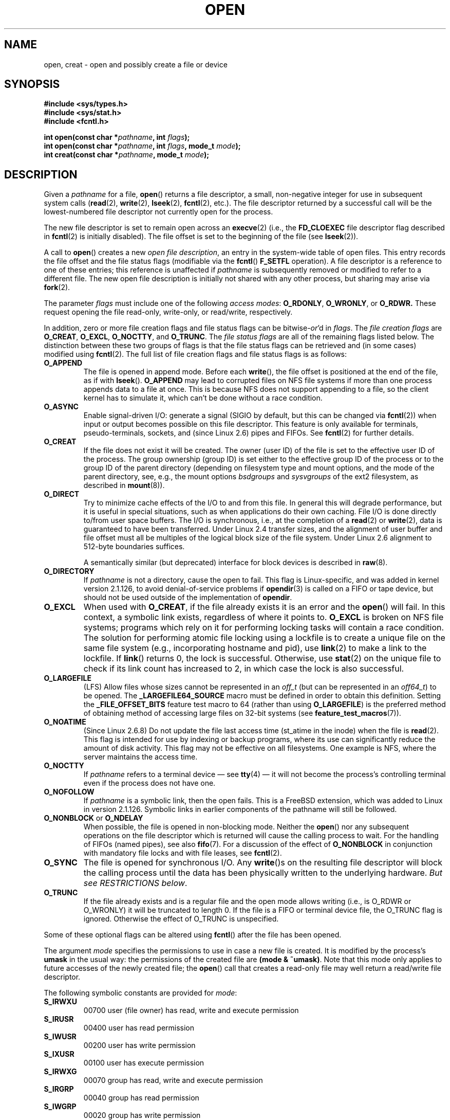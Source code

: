 .\" Hey Emacs! This file is -*- nroff -*- source.
.\"
.\" This manpage is Copyright (C) 1992 Drew Eckhardt;
.\"                               1993 Michael Haardt, Ian Jackson.
.\"
.\" Permission is granted to make and distribute verbatim copies of this
.\" manual provided the copyright notice and this permission notice are
.\" preserved on all copies.
.\"
.\" Permission is granted to copy and distribute modified versions of this
.\" manual under the conditions for verbatim copying, provided that the
.\" entire resulting derived work is distributed under the terms of a
.\" permission notice identical to this one.
.\"
.\" Since the Linux kernel and libraries are constantly changing, this
.\" manual page may be incorrect or out-of-date.  The author(s) assume no
.\" responsibility for errors or omissions, or for damages resulting from
.\" the use of the information contained herein.  The author(s) may not
.\" have taken the same level of care in the production of this manual,
.\" which is licensed free of charge, as they might when working
.\" professionally.
.\"
.\" Formatted or processed versions of this manual, if unaccompanied by
.\" the source, must acknowledge the copyright and authors of this work.
.\"
.\" Modified 1993-07-21 by Rik Faith <faith@cs.unc.edu>
.\" Modified 1994-08-21 by Michael Haardt
.\" Modified 1996-04-13 by Andries Brouwer <aeb@cwi.nl>
.\" Modified 1996-05-13 by Thomas Koenig
.\" Modified 1996-12-20 by Michael Haardt
.\" Modified 1999-02-19 by Andries Brouwer <aeb@cwi.nl>
.\" Modified 1998-11-28 by Joseph S. Myers <jsm28@hermes.cam.ac.uk>
.\" Modified 1999-06-03 by Michael Haardt
.\" Modified 2002-05-07 by Michael Kerrisk <mtk-manpages@gmx.net>
.\" Modified 2004-06-23 by Michael Kerrisk <mtk-manpages@gmx.net>
.\" 2004-12-08, mtk, reordered flags list alphabetically
.\" 2004-12-08, Martin Pool <mbp@sourcefrog.net> (& mtk), added O_NOATIME
.\"
.TH OPEN 2 2005-06-22 "Linux 2.6.12" "Linux Programmer's Manual"
.SH NAME
open, creat \- open and possibly create a file or device
.SH SYNOPSIS
.nf
.B #include <sys/types.h>
.B #include <sys/stat.h>
.B #include <fcntl.h>
.sp
.BI "int open(const char *" pathname ", int " flags );
.BI "int open(const char *" pathname ", int " flags ", mode_t " mode );
.BI "int creat(const char *" pathname ", mode_t " mode );
.fi
.SH DESCRIPTION
Given a
.IR pathname
for a file,
.BR open ()
returns a file descriptor, a small, non-negative integer
for use in subsequent system calls
.RB ( read "(2), " write "(2), " lseek "(2), " fcntl "(2), etc.)."
The file descriptor returned by a successful call will be
the lowest-numbered file descriptor not currently open for the process.
.PP
The new file descriptor is set to remain open across an
.BR execve (2)
(i.e., the
.B FD_CLOEXEC
file descriptor flag described in
.BR fcntl (2)
is initially disabled).
The file offset is set to the beginning of the file (see
.BR lseek (2)).
.PP
A call to
.BR open ()
creates a new
.IR "open file description" ,
an entry in the system-wide table of open files.
This entry records the file offset and the file status flags
(modifiable via the
.BR fcntl ()
.B F_SETFL
operation).
A file descriptor is a reference to one of these entries;
this reference is unaffected if
.I pathname
is subsequently removed or modified to refer to a different file.
The new open file description is initially not shared
with any other process,
but sharing may arise via
.BR fork (2).
.PP
The parameter
.I flags
must include one of the following
.IR "access modes" :
.BR O_RDONLY ", " O_WRONLY ", or " O_RDWR.
These request opening the file read-only, write-only, or read/write,
respectively.

In addition, zero or more file creation flags and file status flags
can be
.RI bitwise- or 'd
in
.IR flags .
The
.I file creation flags
are
.BR O_CREAT ", " O_EXCL ", " O_NOCTTY ", and " O_TRUNC .
The
.I file status flags
are all of the remaining flags listed below.
The distinction between these two groups of flags is that
the file status flags can be retrieved and (in some cases)
modified using
.BR fcntl (2).
The full list of file creation flags and file status flags is as follows:
.TP
.B O_APPEND
The file is opened in append mode.
Before each
.BR write (),
the file offset is positioned at the end of the file,
as if with
.BR lseek ().
.B O_APPEND
may lead to corrupted files on NFS file systems if more than one process
appends data to a file at once.
This is because NFS does not support
appending to a file, so the client kernel has to simulate it, which
can't be done without a race condition.
.TP
.B O_ASYNC
Enable signal-driven I/O:
generate a signal (SIGIO by default, but this can be changed via
.BR fcntl (2))
when input or output becomes possible on this file descriptor.
This feature is only available for terminals, pseudo-terminals,
sockets, and (since Linux 2.6) pipes and FIFOs.
See
.BR fcntl (2)
for further details.
.TP
.B O_CREAT
If the file does not exist it will be created.
The owner (user ID) of the file is set to the effective user ID
of the process.
The group ownership (group ID) is set either to
the effective group ID of the process or to the group ID of the
parent directory (depending on filesystem type and mount options,
and the mode of the parent directory, see, e.g., the mount options
.I bsdgroups
and
.I sysvgroups
of the ext2 filesystem, as described in
.BR mount (8)).
.TP
.B O_DIRECT
Try to minimize cache effects of the I/O to and from this file.
In general this will degrade performance, but it is useful in
special situations, such as when applications do their own caching.
File I/O is done directly to/from user space buffers.
The I/O is synchronous, i.e., at the completion of a
.BR read (2)
or
.BR write (2),
data is guaranteed to have been transferred.
Under Linux 2.4 transfer sizes, and the alignment of user buffer
and file offset must all be multiples of the logical block size
of the file system.
Under Linux 2.6 alignment to 512-byte boundaries
suffices.
.\" Alignment should satisfy requirements for the underlying device
.\" There may be coherency problems.
.sp
A semantically similar (but deprecated) interface for block devices
is described in
.BR raw (8).
.TP
.B O_DIRECTORY
If \fIpathname\fR is not a directory, cause the open to fail.
.\" But see the following and its replies:
.\" http://marc.theaimsgroup.com/?t=112748702800001&r=1&w=2
.\" [PATCH] open: O_DIRECTORY and O_CREAT together should fail
.\" O_DIRECTORY | O_CREAT causes O_DIRECTORY to be ignored.
This flag is Linux-specific, and was added in kernel version 2.1.126, to
avoid denial-of-service problems if \fBopendir\fR(3) is called on a
FIFO or tape device, but should not be used outside of the
implementation of \fBopendir\fR.
.TP
.B O_EXCL
When used with
.BR O_CREAT ,
if the file already exists it is an error and the
.BR open ()
will fail.
In this context, a symbolic link exists, regardless
of where it points to.
.B O_EXCL
is broken on NFS file systems; programs which rely on it for performing
locking tasks will contain a race condition.
The solution for performing
atomic file locking using a lockfile is to create a unique file on
the same file system (e.g., incorporating hostname and pid), use
.BR link (2)
to make a link to the lockfile.
If \fBlink\fP() returns 0, the lock is
successful.
Otherwise, use
.BR stat (2)
on the unique file to check if its link count has increased to 2,
in which case the lock is also successful.
.TP
.B O_LARGEFILE
(LFS)
Allow files whose sizes cannot be represented in an
.I off_t
(but can be represented in an
.IR off64_t )
to be opened.
The
.B _LARGEFILE64_SOURCE
macro must be defined in order to obtain this definition.
Setting the
.B _FILE_OFFSET_BITS
feature test macro to 64 (rather than using
.BR O_LARGEFILE )
is the preferred method of obtaining
method of accessing large files on 32-bit systems (see
.BR feature_test_macros (7)).
.TP
.B O_NOATIME
(Since Linux 2.6.8)
Do not update the file last access time (st_atime in the inode)
when the file is
.BR read (2).
This flag is intended for use by indexing or backup programs,
where its use can significantly reduce the amount of disk activity.
This flag may not be effective on all filesystems.
One example is NFS, where the server maintains the access time.
.\" FIXME? The O_NOATIME flag also affects the treatment of st_atime
.\" by mmap() and readdir(2), MTK, Dec 04.
.TP
.B O_NOCTTY
If
.I pathname
refers to a terminal device \(em see
.BR tty (4)
\(em it will not become the process's controlling terminal even if the
process does not have one.
.TP
.B O_NOFOLLOW
If \fIpathname\fR is a symbolic link, then the open fails.
This is a FreeBSD extension, which was added to Linux in version 2.1.126.
Symbolic links in earlier components of the pathname will still be
followed.
.\" The headers from glibc 2.0.100 and later include a
.\" definition of this flag; \fIkernels before 2.1.126 will ignore it if
.\" used\fR.
.TP
.BR O_NONBLOCK " or " O_NDELAY
When possible, the file is opened in non-blocking mode.
Neither the
.BR open ()
nor any subsequent operations on the file descriptor which is
returned will cause the calling process to wait.
For the handling of FIFOs (named pipes), see also
.BR fifo (7).
For a discussion of the effect of
.BR O_NONBLOCK
in conjunction with mandatory file locks and with file leases, see
.BR fcntl (2).
.TP
.B O_SYNC
The file is opened for synchronous I/O.
Any
.BR write ()s
on the resulting file descriptor will block the calling process until
the data has been physically written to the underlying hardware.
.IR "But see RESTRICTIONS below" .
.TP
.B O_TRUNC
If the file already exists and is a regular file and the open mode allows
writing (i.e., is O_RDWR or O_WRONLY) it will be truncated to length 0.
If the file is a FIFO or terminal device file, the O_TRUNC
flag is ignored.
Otherwise the effect of O_TRUNC is unspecified.
.PP
Some of these optional flags can be altered using
.BR fcntl ()
after the file has been opened.

The argument
.I mode
specifies the permissions to use in case a new file is created.
It is
modified by the process's
.BR umask
in the usual way: the permissions of the created file are
.BR "(mode & ~umask)" .
Note that this mode only applies to future accesses of the
newly created file; the
.BR open ()
call that creates a read-only file may well return a read/write
file descriptor.
.PP
The following symbolic constants are provided for
.IR mode :
.TP
.B S_IRWXU
00700 user (file owner) has read, write and execute permission
.TP
.B S_IRUSR
00400 user has read permission
.TP
.B S_IWUSR
00200 user has write permission
.TP
.B S_IXUSR
00100 user has execute permission
.TP
.B S_IRWXG
00070 group has read, write and execute permission
.TP
.B S_IRGRP
00040 group has read permission
.TP
.B S_IWGRP
00020 group has write permission
.TP
.B S_IXGRP
00010 group has execute permission
.TP
.B S_IRWXO
00007 others have read, write and execute permission
.TP
.B S_IROTH
00004 others have read permission
.TP
.B S_IWOTH
00002 others have write permission
.TP
.B S_IXOTH
00001 others have execute permission
.PP
.I mode
must be specified when
.B O_CREAT
is in the
.IR flags ,
and is ignored otherwise.

.BR creat ()
is equivalent to
.BR open ()
with
.I flags
equal to
.BR O_CREAT|O_WRONLY|O_TRUNC .
.SH "RETURN VALUE"
.BR open ()
and
.BR creat ()
return the new file descriptor, or \-1 if an error occurred
(in which case,
.I errno
is set appropriately).
.SH NOTES
Note that
.BR open ()
can open device special files, but
.BR creat ()
cannot create them; use
.BR mknod (2)
instead.
.LP
On NFS file systems with UID mapping enabled, \fBopen\fP() may
return a file descriptor but e.g. \fBread\fP(2) requests are denied
with \fBEACCES\fP.
This is because the client performs \fBopen\fP() by checking the
permissions, but UID mapping is performed by the server upon
read and write requests.

If the file is newly created, its st_atime, st_ctime, st_mtime fields
(respectively, time of last access, time of last status change, and
time of last modification; see
.BR stat (2))
are set
to the current time, and so are the st_ctime and st_mtime fields of the
parent directory.
Otherwise, if the file is modified because of the O_TRUNC flag,
its st_ctime and st_mtime fields are set to the current time.
.SH ERRORS
.TP
.B EACCES
The requested access to the file is not allowed, or search permission
is denied for one of the directories in the path prefix of
.IR pathname ,
or the file did not exist yet and write access to the parent directory
is not allowed.
(See also
.BR path_resolution (2).)
.TP
.B EEXIST
.I pathname
already exists and
.BR O_CREAT " and " O_EXCL
were used.
.TP
.B EFAULT
.IR pathname
points outside your accessible address space.
.TP
.B EFBIG
.I pathname
refers to a regular file, too large to be opened; see O_LARGEFILE above.
(POSIX.1-2001 specifies the error
.B EOVERFLOW
for this case.)
.\" FIXME Maybe this deviation from the standard will get repaired.
.\" See http://bugzilla.kernel.org/show_bug.cgi?id=7253
.\" "Open of a large file on 32-bit fails with EFBIG, should be EOVERFLOW"
.\" Reported 2006-10-03
.TP
.B EISDIR
.I pathname
refers to a directory and the access requested involved writing
(that is,
.B O_WRONLY
or
.B O_RDWR
is set).
.TP
.B ELOOP
Too many symbolic links were encountered in resolving
.IR pathname ,
or \fBO_NOFOLLOW\fR was specified but
.I pathname
was a symbolic link.
.TP
.B EMFILE
The process already has the maximum number of files open.
.TP
.B ENAMETOOLONG
.IR pathname
was too long.
.TP
.B ENFILE
The system limit on the total number of open files has been reached.
.TP
.B ENODEV
.I pathname
refers to a device special file and no corresponding device exists.
(This is a Linux kernel bug; in this situation ENXIO must be returned.)
.TP
.B ENOENT
O_CREAT is not set and the named file does not exist.
Or, a directory component in
.I pathname
does not exist or is a dangling symbolic link.
.TP
.B ENOMEM
Insufficient kernel memory was available.
.TP
.B ENOSPC
.I pathname
was to be created but the device containing
.I pathname
has no room for the new file.
.TP
.B ENOTDIR
A component used as a directory in
.I pathname
is not, in fact, a directory, or \fBO_DIRECTORY\fR was specified and
.I pathname
was not a directory.
.TP
.B ENXIO
O_NONBLOCK | O_WRONLY is set, the named file is a FIFO and
no process has the file open for reading.
Or, the file is a device special file and no corresponding device exists.
.TP
.B EPERM
The
.B O_NOATIME
flag was specified, but the effective user ID of the caller
.\" Strictly speaking, it's the file system UID... (MTK)
did not match the owner of the file and the caller was not privileged
.RB ( CAP_FOWNER ).
.TP
.B EROFS
.I pathname
refers to a file on a read-only filesystem and write access was
requested.
.TP
.B ETXTBSY
.I pathname
refers to an executable image which is currently being executed and
write access was requested.
.TP
.B EWOULDBLOCK
The
.B O_NONBLOCK
flag was specified, and an incompatible lease was held on the file
(see
.BR fcntl (2)).
.SH NOTE
Under Linux, the O_NONBLOCK flag indicates that one wants to open
but does not necessarily have the intention to read or write.
This is typically used to open devices in order to get a file descriptor
for use with
.BR ioctl (2).
.SH "CONFORMING TO"
SVr4, 4.3BSD, POSIX.1-2001.
The
.BR O_NOATIME ,
.BR O_NOFOLLOW ,
and
.B O_DIRECTORY
flags are Linux specific.
One may have to define the
.B _GNU_SOURCE
macro to get their definitions.
.LP
The (undefined) effect of
.B O_RDONLY | O_TRUNC
varies among implementations.
On many systems the file is actually truncated.
.\" Linux 2.0, 2.5: truncate
.\" Solaris 5.7, 5.8: truncate
.\" Irix 6.5: truncate
.\" Tru64 5.1B: truncate
.\" HP-UX 11.22: truncate
.\" FreeBSD 4.7: truncate
.LP
The
.B O_DIRECT
flag was introduced in SGI IRIX, where it has alignment restrictions
similar to those of Linux 2.4.
IRIX has also a fcntl(2) call to
query appropriate alignments, and sizes.
FreeBSD 4.x introduced
a flag of same name, but without alignment restrictions.
Support was added under Linux in kernel version 2.4.10.
Older Linux kernels simply ignore this flag.
One may have to define the
.B _GNU_SOURCE
macro to get its definition.
.SH BUGS
"The thing that has always disturbed me about O_DIRECT is that the whole
interface is just stupid, and was probably designed by a deranged monkey
on some serious mind-controlling substances." \(em Linus

Currently, it is not possible to enable signal-driven
I/O by specifying
.B O_ASYNC
when calling
.BR open ();
use
.BR fcntl (2)
to enable this flag.
.\" FIXME Check bugzilla report on open(O_ASYNC)
.\" See http://bugzilla.kernel.org/show_bug.cgi?id=5993
.SH RESTRICTIONS
There are many infelicities in the protocol underlying NFS, affecting
amongst others
.BR O_SYNC " and " O_NDELAY .

POSIX provides for three different variants of synchronised I/O,
corresponding to the flags \fBO_SYNC\fR, \fBO_DSYNC\fR and
\fBO_RSYNC\fR.
Currently (2.1.130) these are all synonymous under Linux.
.SH "SEE ALSO"
.BR close (2),
.BR dup (2),
.BR fcntl (2),
.BR link (2),
.BR lseek (2),
.BR mknod (2),
.BR mount (2),
.BR mmap (2),
.BR openat (2),
.BR path_resolution (2),
.BR read (2),
.BR socket (2),
.BR stat (2),
.BR umask (2),
.BR unlink (2),
.BR write (2),
.BR fopen (3),
.BR fifo (7),
.BR feature_test_macros (7)
